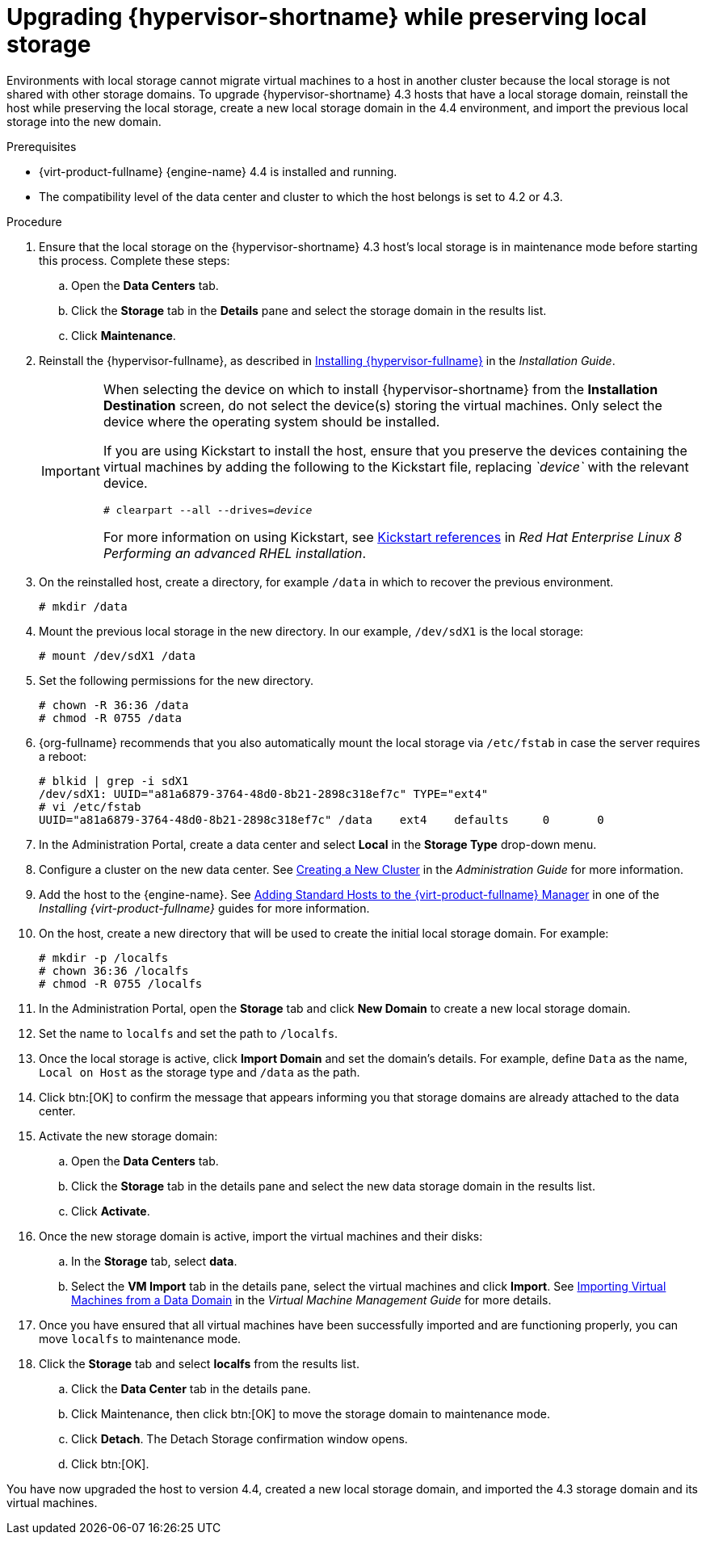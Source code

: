 [id='Upgrading_hypervisor_preserving_local_storage_{context}']
= Upgrading {hypervisor-shortname} while preserving local storage

// Included in:
// Upgrading from 4.3 to {virt-product-fullname} 4.4

Environments with local storage cannot migrate virtual machines to a host in another cluster because the local storage is not shared with other storage domains. To upgrade {hypervisor-shortname} 4.3 hosts that have a local storage domain, reinstall the host while preserving the local storage, create a new local storage domain in the 4.4 environment, and import the previous local storage into the new domain.

.Prerequisites

* {virt-product-fullname} {engine-name} 4.4 is installed and running.
* The compatibility level of the data center and cluster to which the host belongs is set to 4.2 or 4.3.

.Procedure

. Ensure that the local storage on the {hypervisor-shortname} 4.3 host's local storage is in maintenance mode before starting this process. Complete these steps:

.. Open the *Data Centers* tab.

.. Click the *Storage* tab in the *Details* pane and select the storage domain in the results list.

.. Click *Maintenance*.

. Reinstall the {hypervisor-fullname}, as described in link:{URL_virt_product_docs}{URL_format}installing_{URL_product_virt}_as_a_self-hosted_engine_using_the_command_line/index#Installing_Red_Hat_Virtualization_Hosts_SHE_deployment_host[Installing {hypervisor-fullname}] in the _Installation Guide_.
+
[IMPORTANT]
====
When selecting the device on which to install {hypervisor-shortname} from the *Installation Destination* screen, do not select the device(s) storing the virtual machines. Only select the device where the operating system should be installed.

If you are using Kickstart to install the host, ensure that you preserve the devices containing the virtual machines by adding the following to the Kickstart file, replacing _`device`_ with the relevant device.

[options="nowrap" subs="normal"]
----
# clearpart --all --drives=_device_
----

For more information on using Kickstart, see link:{URL_rhel_docs_latest}html-single/performing_an_advanced_rhel_installation/index#kickstart_references[Kickstart references] in _Red Hat Enterprise Linux 8 Performing an advanced RHEL installation_.
====

. On the reinstalled host, create a directory, for example [filename]`/data` in which to recover the previous environment.
+
[options="nowrap" subs="normal"]
----
# mkdir /data
----

. Mount the previous local storage in the new directory. In our example, [filename]`/dev/sdX1` is the local storage:
+
[options="nowrap" subs="normal"]
----
# mount /dev/sdX1 /data
----

. Set the following permissions for the new directory.
+
[options="nowrap" subs="normal"]
----
# chown -R 36:36 /data
# chmod -R 0755 /data
----

. {org-fullname} recommends that you also automatically mount the local storage via [filename]`/etc/fstab` in case the server requires a reboot:
+
[options="nowrap" subs="normal"]
----
# blkid | grep -i sdX1
/dev/sdX1: UUID="a81a6879-3764-48d0-8b21-2898c318ef7c" TYPE="ext4"
# vi /etc/fstab
UUID="a81a6879-3764-48d0-8b21-2898c318ef7c" /data    ext4    defaults     0       0
----

. In the Administration Portal, create a data center and select *Local* in the *Storage Type* drop-down menu.

. Configure a cluster on the new data center. See link:{URL_virt_product_docs}{URL_format}administration_guide/index#Creating_a_New_Cluster[Creating a New Cluster] in the _Administration Guide_ for more information.

. Add the host to the {engine-name}. See link:{URL_virt_product_docs}{URL_format}installing_{URL_product_virt}_as_a_self-hosted_engine_using_the_command_line/index#Adding_standard_hosts_to_the_Manager_SHE_cli_deploy[Adding Standard Hosts to the {virt-product-fullname} Manager] in one of the _Installing {virt-product-fullname}_ guides for more information.

. On the host, create a new directory that will be used to create the initial local storage domain. For example:
+
[options="nowrap" subs="normal"]
----
# mkdir -p /localfs
# chown 36:36 /localfs
# chmod -R 0755 /localfs
----

. In the Administration Portal, open the *Storage* tab and click *New Domain* to create a new local storage domain.

. Set the name to `localfs` and set the path to [filename]`/localfs`.

. Once the local storage is active, click *Import Domain* and set the domain's details.
For example, define `Data` as the name, `Local on Host` as the storage type and [filename]`/data` as the path.

. Click btn:[OK] to confirm the message that appears informing you that storage domains are already attached to the data center.

. Activate the new storage domain:

.. Open the *Data Centers* tab.
.. Click the *Storage* tab in the details pane and select the new data storage domain in the results list.
.. Click *Activate*.

. Once the new storage domain is active, import the virtual machines and their disks:

.. In the *Storage* tab, select *data*.

.. Select the *VM Import* tab in the details pane, select the virtual machines and click *Import*. See link:{URL_virt_product_docs}{URL_format}virtual_machine_management_guide/index#Importing_a_Virtual_Machine_from_a_Data_Domain[Importing Virtual Machines from a Data Domain] in the _Virtual Machine Management Guide_ for more details.

. Once you have ensured that all virtual machines have been successfully imported and are functioning properly, you can move `localfs` to maintenance mode.
. Click the *Storage* tab and select *localfs* from the results list.
.. Click the *Data Center* tab in the details pane.
.. Click Maintenance, then click btn:[OK] to move the storage domain to maintenance mode.
.. Click *Detach*. The Detach Storage confirmation window opens.
.. Click btn:[OK].

You have now upgraded the host to version 4.4, created a new local storage domain, and imported the 4.3 storage domain and its virtual machines.
